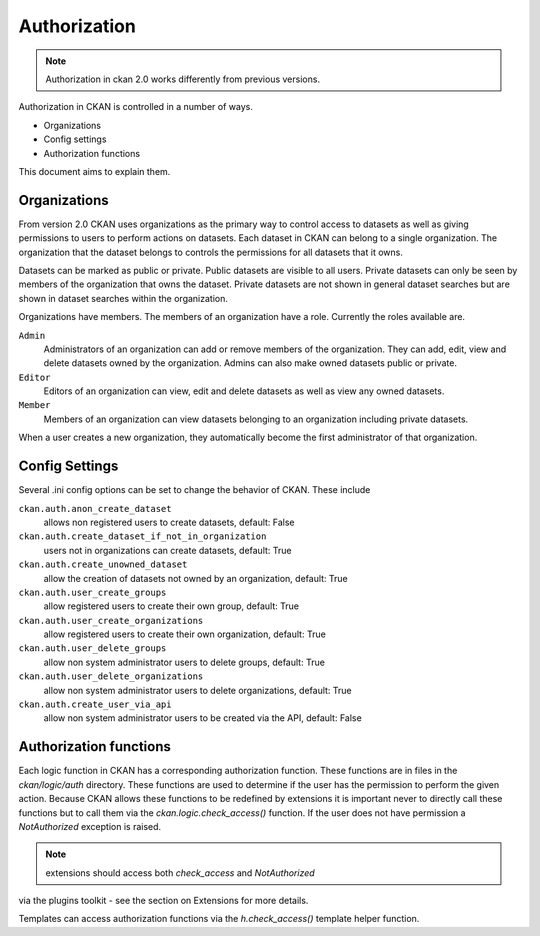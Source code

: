 =============
Authorization
=============

.. note:: Authorization in ckan 2.0 works differently from previous versions.

Authorization in CKAN is controlled in a number of ways.

* Organizations
* Config settings
* Authorization functions

This document aims to explain them.

Organizations
-------------

From version 2.0 CKAN uses organizations as the primary way to control
access to datasets as well as giving permissions to users to perform actions
on datasets. Each dataset in CKAN can belong to a single organization.  The
organization that the dataset belongs to controls the permissions for all
datasets that it owns.

Datasets can be marked as public or private.  Public datasets are visible to
all users. Private datasets can only be seen by members of the organization
that owns the dataset.  Private datasets are not shown in general dataset
searches but are shown in dataset searches within the organization.

Organizations have members.  The members of an organization have a role.
Currently the roles available are.

``Admin``
  Administrators of an organization can add or remove members of the
  organization.  They can add, edit, view and delete datasets owned by the
  organization.  Admins can also make owned datasets public or private.

``Editor``
  Editors of an organization can view, edit and delete datasets as well as
  view any owned datasets.

``Member``
  Members of an organization can view datasets belonging to an organization
  including private datasets.

When a user creates a new organization, they automatically become the first
administrator of that organization.

Config Settings
---------------

Several .ini config options can be set to change the behavior of CKAN.
These include

``ckan.auth.anon_create_dataset``
  allows non registered users to create datasets, default: False

``ckan.auth.create_dataset_if_not_in_organization``
  users not in organizations can create datasets, default: True

``ckan.auth.create_unowned_dataset``
  allow the creation of datasets not owned by an organization, default: True

``ckan.auth.user_create_groups``
  allow registered users to create their own group, default: True

``ckan.auth.user_create_organizations``
  allow registered users to create their own organization, default: True

``ckan.auth.user_delete_groups``
  allow non system administrator users to delete groups, default: True

``ckan.auth.user_delete_organizations``
  allow non system administrator users to delete organizations, default: True

``ckan.auth.create_user_via_api``
  allow non system administrator users to be created via the API, default: False


Authorization functions
-----------------------

Each logic function in CKAN has a corresponding authorization function.
These functions are in files in the `ckan/logic/auth` directory.  These
functions are used to determine if the user has the permission to perform
the given action.  Because CKAN allows these functions to be redefined by
extensions it is important never to directly call these functions but to
call them via the `ckan.logic.check_access()` function.  If the user does
not have permission a `NotAuthorized` exception is raised.

.. note:: extensions should access both `check_access` and `NotAuthorized`
via the plugins toolkit - see the section on Extensions for more details.

Templates can access authorization functions via the `h.check_access()`
template helper function.
